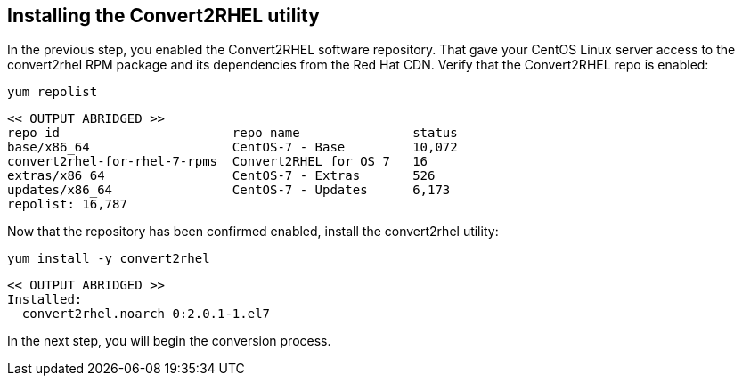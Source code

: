 == Installing the Convert2RHEL utility

In the previous step, you enabled the Convert2RHEL software repository.
That gave your CentOS Linux server access to the convert2rhel RPM
package and its dependencies from the Red Hat CDN. Verify that the
Convert2RHEL repo is enabled:

[source,bash,subs="+macros,+attributes",role=execute]
----
yum repolist
----

[source,text]
----
<< OUTPUT ABRIDGED >>
repo id                       repo name               status
base/x86_64                   CentOS-7 - Base         10,072
convert2rhel-for-rhel-7-rpms  Convert2RHEL for OS 7   16
extras/x86_64                 CentOS-7 - Extras       526
updates/x86_64                CentOS-7 - Updates      6,173
repolist: 16,787
----

Now that the repository has been confirmed enabled, install the
convert2rhel utility:

[source,bash,subs="+macros,+attributes",role=execute]
----
yum install -y convert2rhel
----

[source,text]
----
<< OUTPUT ABRIDGED >>
Installed:
  convert2rhel.noarch 0:2.0.1-1.el7
----

In the next step, you will begin the conversion process.
